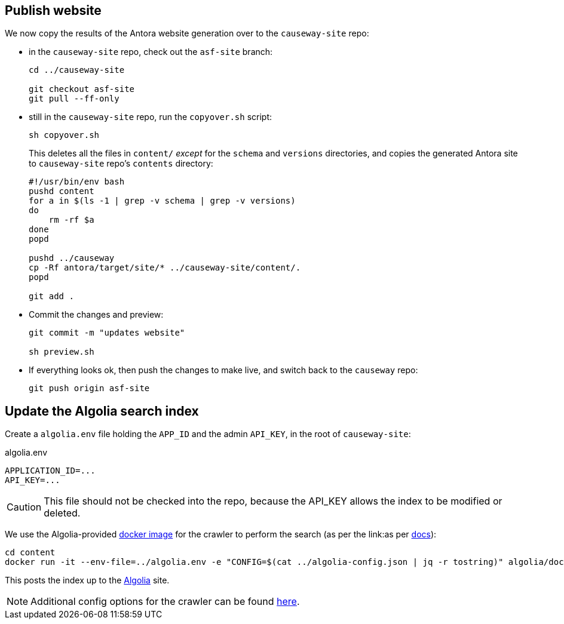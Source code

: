 [#publish-website]
== Publish website

We now copy the results of the Antora website generation over to the `causeway-site` repo:

* in the `causeway-site` repo, check out the `asf-site` branch:
+
[source,bash,subs="attributes+"]
----
cd ../causeway-site

git checkout asf-site
git pull --ff-only
----

* still in the `causeway-site` repo, run the `copyover.sh` script:
+
[source,bash,subs="attributes+"]
----
sh copyover.sh
----
+
This deletes all the files in `content/` _except_ for the `schema` and `versions` directories, and copies the generated Antora site to `causeway-site` repo's `contents` directory:
+
[source,bash,subs="attributes+"]
----
#!/usr/bin/env bash
pushd content
for a in $(ls -1 | grep -v schema | grep -v versions)
do
    rm -rf $a
done
popd

pushd ../causeway
cp -Rf antora/target/site/* ../causeway-site/content/.
popd

git add .
----

* Commit the changes and preview:
+
[source,bash,subs="attributes+"]
----
git commit -m "updates website"

sh preview.sh
----

* If everything looks ok, then push the changes to make live, and switch back to the `causeway` repo:
+
[source,bash,subs="attributes+"]
----
git push origin asf-site
----

[#update-the-algolia-search-index]
== Update the Algolia search index

Create a `algolia.env` file holding the `APP_ID` and the admin `API_KEY`, in the root of `causeway-site`:

[source,ini]
.algolia.env
----
APPLICATION_ID=...
API_KEY=...
----

CAUTION: This file should not be checked into the repo, because the API_KEY allows the index to be modified or deleted.

We use the Algolia-provided link:https://hub.docker.com/r/algolia/docsearch-scraper[docker image] for the crawler to perform the search (as per the link:as per https://docsearch.algolia.com/docs/run-your-own/#run-the-crawl-from-the-docker-image[docs]):

[source,bash]
----
cd content
docker run -it --env-file=../algolia.env -e "CONFIG=$(cat ../algolia-config.json | jq -r tostring)" algolia/docsearch-scraper:v1.16.0
----

This posts the index up to the link:https://algolia.com[Algolia] site.

NOTE: Additional config options for the crawler can be found link:https://www.algolia.com/doc/api-reference/crawler/[here].

